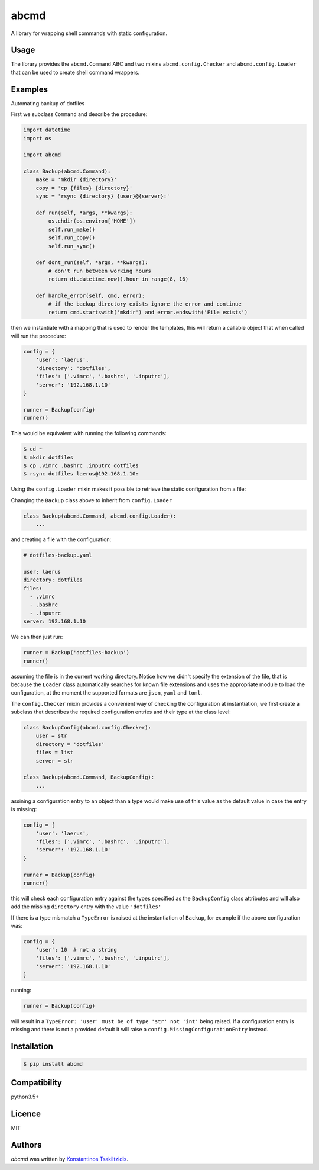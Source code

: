 abcmd
=====

.. image:: https://img.shields.io/pypi/v/abcmd.svg
    :target: https://pypi.python.org/pypi/abcmd
    :alt: Latest PyPI version

.. image:: https://travis-ci.org/modulus-sa/abcmd.svg?branch=master
    :target: https://travis-ci.org/modulus-sa/abcmd

.. image:: https://codecov.io/gh/modulus-sa/abcmd/branch/master/graph/badge.svg
  :target: https://codecov.io/gh/modulus-sa/abcmd

A library for wrapping shell commands with static configuration.

Usage
-----

The library provides the ``abcmd.Command`` ABC and two mixins
``abcmd.config.Checker`` and ``abcmd.config.Loader`` that can be used
to create shell command wrappers.


Examples
--------

Automating backup of dotfiles

First we subclass ``Command`` and describe the procedure:

.. code-block:: python

    import datetime
    import os

    import abcmd

    class Backup(abcmd.Command):
        make = 'mkdir {directory}'
        copy = 'cp {files} {directory}'
        sync = 'rsync {directory} {user}@{server}:'

        def run(self, *args, **kwargs):
            os.chdir(os.environ['HOME'])
            self.run_make()
            self.run_copy()
            self.run_sync()

        def dont_run(self, *args, **kwargs):
            # don't run between working hours
            return dt.datetime.now().hour in range(8, 16)

        def handle_error(self, cmd, error):
            # if the backup directory exists ignore the error and continue
            return cmd.startswith('mkdir') and error.endswith('File exists')

then we instantiate with a mapping that is used to render the templates,
this will return a callable object that when called will run the procedure:

.. code-block:: python

    config = {
        'user': 'laerus',
        'directory': 'dotfiles',
        'files': ['.vimrc', '.bashrc', '.inputrc'],
        'server': '192.168.1.10'
    }

    runner = Backup(config)
    runner()


This would be equivalent with running the following commands:

.. code-block:: shell

    $ cd ~
    $ mkdir dotfiles 
    $ cp .vimrc .bashrc .inputrc dotfiles
    $ rsync dotfiles laerus@192.168.1.10:


Using the ``config.Loader`` mixin makes it possible to retrieve
the static configuration from a file:

Changing the ``Backup`` class above to inherit from ``config.Loader``

.. code-block:: python

    class Backup(abcmd.Command, abcmd.config.Loader):
        ...

and creating a file with the configuration:

.. code-block:: yaml

    # dotfiles-backup.yaml

    user: laerus
    directory: dotfiles
    files:
      - .vimrc
      - .bashrc
      - .inputrc
    server: 192.168.1.10

We can then just run:

.. code-block:: python

    runner = Backup('dotfiles-backup')
    runner()

assuming the file is in the current working directory.  Notice how we didn't specify
the extension of the file, that is because the ``Loader`` class automatically searches
for known file extensions and uses the appropriate module to load the configuration,
at the moment the supported formats are ``json``, ``yaml`` and ``toml``.

The ``config.Checker`` mixin provides a convenient way of checking the configuration
at instantiation, we first create a subclass that describes the required configuration
entries and their type at the class level:

.. code-block:: python

    class BackupConfig(abcmd.config.Checker):
        user = str
        directory = 'dotfiles'
        files = list
        server = str

    class Backup(abcmd.Command, BackupConfig):
        ...

assining a configuration entry to an object than a type would make use of this value
as the default value in case the entry is missing:

.. code-block:: python
    
    config = {
        'user': 'laerus',
        'files': ['.vimrc', '.bashrc', '.inputrc'],
        'server': '192.168.1.10'
    }

    runner = Backup(config)
    runner()

this will check each configuration entry against the types specified as
the ``BackupConfig`` class attributes and will also add the missing
``directory`` entry with the value ``'dotfiles'``

If there is a type mismatch a ``TypeError`` is raised at the instantiation
of ``Backup``, for example if the above configuration was:

.. code-block:: python

    config = {
        'user': 10  # not a string
        'files': ['.vimrc', '.bashrc', '.inputrc'],
        'server': '192.168.1.10'
    }

running:

.. code-block:: python

    runner = Backup(config)

will result in a ``TypeError: 'user' must be of type 'str' not 'int'`` being raised.
If a configuration entry is missing and there is not a provided default it will raise
a ``config.MissingConfigurationEntry`` instead.


Installation
------------

.. code-block:: shell

    $ pip install abcmd

Compatibility
-------------
python3.5+

Licence
-------
MIT

Authors
-------

`abcmd` was written by `Konstantinos Tsakiltzidis <https://github.com/laerus>`_.
